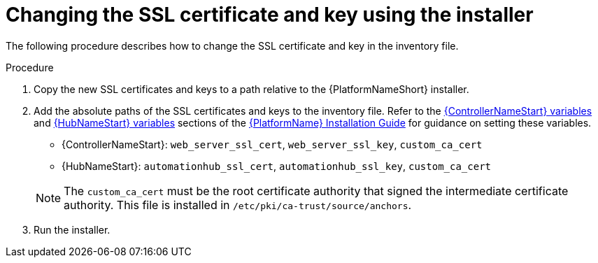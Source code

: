 [id="change-ssl-installer_{context}"]

= Changing the SSL certificate and key using the installer

[role="_abstract"]
The following procedure describes how to change the SSL certificate and key in the inventory file.

.Procedure

. Copy the new SSL certificates and keys to a path relative to the {PlatformNameShort} installer.
. Add the absolute paths of the SSL certificates and keys to the inventory file. 
Refer to the link:https://access.redhat.com/documentation/en-us/red_hat_ansible_automation_platform/{PlatformVers}/html/red_hat_ansible_automation_platform_installation_guide/index#ref-hub-variables[{ControllerNameStart} variables] and
link:https://access.redhat.com/documentation/en-us/red_hat_ansible_automation_platform/{PlatformVers}/html/red_hat_ansible_automation_platform_installation_guide/index#ref-controller-variables[{HubNameStart} variables] sections of the 
link:https://access.redhat.com/documentation/en-us/red_hat_ansible_automation_platform/{PlatformVers}/html/red_hat_ansible_automation_platform_installation_guide/index[{PlatformName} Installation Guide]
for guidance on setting these variables.
+
--
** {ControllerNameStart}: `web_server_ssl_cert`, `web_server_ssl_key`, `custom_ca_cert`
** {HubNameStart}: `automationhub_ssl_cert`, `automationhub_ssl_key`, `custom_ca_cert`
--
+
[NOTE]
====
The `custom_ca_cert` must be the root certificate authority that signed the intermediate certificate authority.
This file is installed in `/etc/pki/ca-trust/source/anchors`.
====
. Run the installer.

